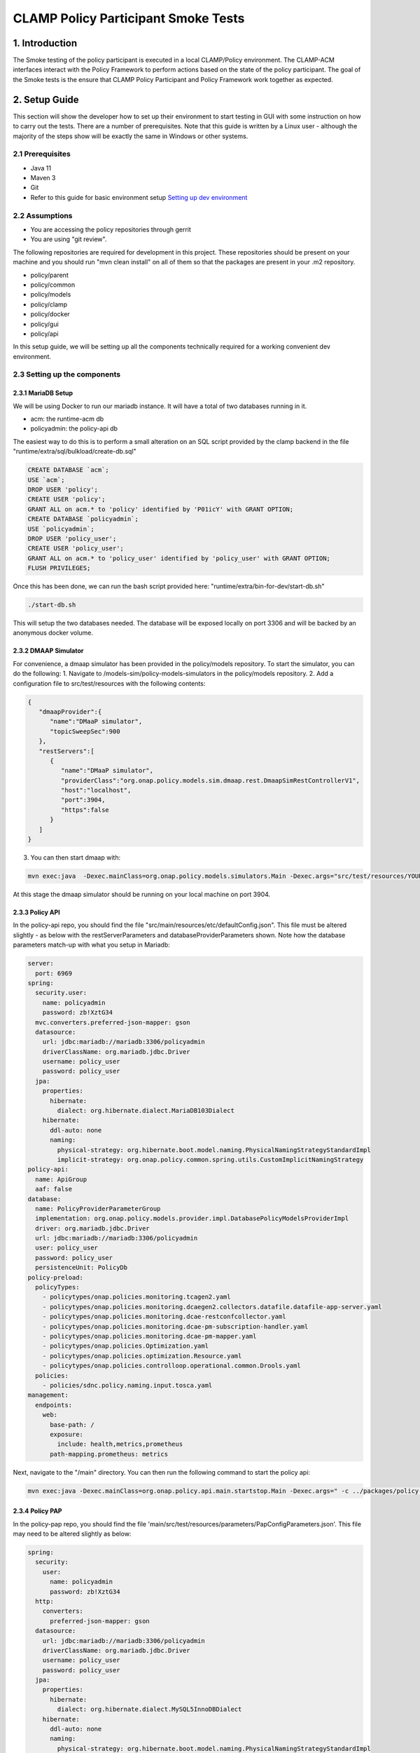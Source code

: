 .. This work is licensed under a
.. Creative Commons Attribution 4.0 International License.
.. http://creativecommons.org/licenses/by/4.0

CLAMP Policy Participant Smoke Tests
------------------------------------

1. Introduction
***************

The Smoke testing of the policy participant is executed in a local CLAMP/Policy environment. The CLAMP-ACM interfaces interact with the Policy Framework to perform actions based on the state of the policy participant. The goal of the Smoke tests is the ensure that CLAMP Policy Participant and Policy Framework work together as expected.

2. Setup Guide
**************

This section will show the developer how to set up their environment to start testing in GUI with some instruction on how to carry out the tests. There are a number of prerequisites. Note that this guide is written by a Linux user - although the majority of the steps show will be exactly the same in Windows or other systems.

2.1 Prerequisites
=================

- Java 11
- Maven 3
- Git
- Refer to this guide for basic environment setup `Setting up dev environment <https://wiki.onap.org/display/DW/Setting+Up+Your+Development+Environment>`_

2.2 Assumptions
===============

- You are accessing the policy repositories through gerrit
- You are using "git review".

The following repositories are required for development in this project. These repositories should be present on your machine and you should run "mvn clean install" on all of them so that the packages are present in your .m2 repository.

- policy/parent
- policy/common
- policy/models
- policy/clamp
- policy/docker
- policy/gui
- policy/api

In this setup guide, we will be setting up all the components technically required for a working convenient dev environment.

2.3 Setting up the components
=============================

2.3.1 MariaDB Setup
^^^^^^^^^^^^^^^^^^^

We will be using Docker to run our mariadb instance. It will have a total of two databases running in it.

- acm: the runtime-acm db
- policyadmin: the policy-api db

The easiest way to do this is to perform a small alteration on an SQL script provided by the clamp backend in the file "runtime/extra/sql/bulkload/create-db.sql"

.. code-block:: mysql

    CREATE DATABASE `acm`;
    USE `acm`;
    DROP USER 'policy';
    CREATE USER 'policy';
    GRANT ALL on acm.* to 'policy' identified by 'P01icY' with GRANT OPTION;
    CREATE DATABASE `policyadmin`;
    USE `policyadmin`;
    DROP USER 'policy_user';
    CREATE USER 'policy_user';
    GRANT ALL on acm.* to 'policy_user' identified by 'policy_user' with GRANT OPTION;
    FLUSH PRIVILEGES;

Once this has been done, we can run the bash script provided here: "runtime/extra/bin-for-dev/start-db.sh"

.. code-block:: bash

    ./start-db.sh

This will setup the two databases needed. The database will be exposed locally on port 3306 and will be backed by an anonymous docker volume.

2.3.2 DMAAP Simulator
^^^^^^^^^^^^^^^^^^^^^

For convenience, a dmaap simulator has been provided in the policy/models repository. To start the simulator, you can do the following:
1. Navigate to /models-sim/policy-models-simulators in the policy/models repository.
2. Add a configuration file to src/test/resources with the following contents:

.. code-block:: json

    {
       "dmaapProvider":{
          "name":"DMaaP simulator",
          "topicSweepSec":900
       },
       "restServers":[
          {
             "name":"DMaaP simulator",
             "providerClass":"org.onap.policy.models.sim.dmaap.rest.DmaapSimRestControllerV1",
             "host":"localhost",
             "port":3904,
             "https":false
          }
       ]
    }

3. You can then start dmaap with:

.. code-block:: bash

    mvn exec:java  -Dexec.mainClass=org.onap.policy.models.simulators.Main -Dexec.args="src/test/resources/YOUR_CONF_FILE.json"

At this stage the dmaap simulator should be running on your local machine on port 3904.

2.3.3 Policy API
^^^^^^^^^^^^^^^^

In the policy-api repo, you should find the file "src/main/resources/etc/defaultConfig.json". This file must be altered slightly - as below with the restServerParameters and databaseProviderParameters shown. Note how the database parameters match-up with what you setup in Mariadb:

.. code-block:: yaml

    server:
      port: 6969
    spring:
      security.user:
        name: policyadmin
        password: zb!XztG34
      mvc.converters.preferred-json-mapper: gson
      datasource:
        url: jdbc:mariadb://mariadb:3306/policyadmin
        driverClassName: org.mariadb.jdbc.Driver
        username: policy_user
        password: policy_user
      jpa:
        properties:
          hibernate:
            dialect: org.hibernate.dialect.MariaDB103Dialect
        hibernate:
          ddl-auto: none
          naming:
            physical-strategy: org.hibernate.boot.model.naming.PhysicalNamingStrategyStandardImpl
            implicit-strategy: org.onap.policy.common.spring.utils.CustomImplicitNamingStrategy
    policy-api:
      name: ApiGroup
      aaf: false
    database:
      name: PolicyProviderParameterGroup
      implementation: org.onap.policy.models.provider.impl.DatabasePolicyModelsProviderImpl
      driver: org.mariadb.jdbc.Driver
      url: jdbc:mariadb://mariadb:3306/policyadmin
      user: policy_user
      password: policy_user
      persistenceUnit: PolicyDb
    policy-preload:
      policyTypes:
        - policytypes/onap.policies.monitoring.tcagen2.yaml
        - policytypes/onap.policies.monitoring.dcaegen2.collectors.datafile.datafile-app-server.yaml
        - policytypes/onap.policies.monitoring.dcae-restconfcollector.yaml
        - policytypes/onap.policies.monitoring.dcae-pm-subscription-handler.yaml
        - policytypes/onap.policies.monitoring.dcae-pm-mapper.yaml
        - policytypes/onap.policies.Optimization.yaml
        - policytypes/onap.policies.optimization.Resource.yaml
        - policytypes/onap.policies.controlloop.operational.common.Drools.yaml
      policies:
        - policies/sdnc.policy.naming.input.tosca.yaml
    management:
      endpoints:
        web:
          base-path: /
          exposure:
            include: health,metrics,prometheus
          path-mapping.prometheus: metrics

Next, navigate to the "/main" directory. You can then run the following command to start the policy api:

.. code-block:: bash

    mvn exec:java -Dexec.mainClass=org.onap.policy.api.main.startstop.Main -Dexec.args=" -c ../packages/policy-api-tarball/src/main/resources/etc/defaultConfig.json"

2.3.4 Policy PAP
^^^^^^^^^^^^^^^^

In the policy-pap repo, you should find the file 'main/src/test/resources/parameters/PapConfigParameters.json'. This file may need to be altered slightly as below:

.. code-block:: yaml

    spring:
      security:
        user:
          name: policyadmin
          password: zb!XztG34
      http:
        converters:
          preferred-json-mapper: gson
      datasource:
        url: jdbc:mariadb://mariadb:3306/policyadmin
        driverClassName: org.mariadb.jdbc.Driver
        username: policy_user
        password: policy_user
      jpa:
        properties:
          hibernate:
            dialect: org.hibernate.dialect.MySQL5InnoDBDialect
        hibernate:
          ddl-auto: none
          naming:
            physical-strategy: org.hibernate.boot.model.naming.PhysicalNamingStrategyStandardImpl
            implicit-strategy: org.onap.policy.pap.main.CustomImplicitNamingStrategy
    server:
      port: 6969
    pap:
      name: PapGroup
      pdpParameters:
        heartBeatMs: 120000
        updateParameters:
          maxRetryCount: 1

Next, navigate to the "/main" directory. You can then run the following command to start the policy pap

.. code-block:: bash

    mvn -q -e clean compile exec:java -Dexec.mainClass="org.onap.policy.pap.main.startstop.Main" -Dexec.args="-c /src/test/resources/parameters/PapConfigParameters.json"

2.3.5 ACM Runtime
^^^^^^^^^^^^^^^^^^^^^^^^^

To start the acm runtime we need to go the "runtime-acm" directory in the clamp repo. There is a config file that is used, by default, for the acm runtime. That config file is here: "src/main/resources/application.yaml". For development in your local environment, it shouldn't need any adjustment and we can just run the acm runtime with:

.. code-block:: bash

    mvn spring-boot:run

2.3.6 ACM Policy Participant
^^^^^^^^^^^^^^^^^^^^^^^^^^^^^^^^^^^^

To start the policy participant we need to go to the "participant-impl/participant-impl-policy" directory in the clamp repo. There is a config file under "src/main/resources/config/application.yaml". For development in your local environment, we will need to adjust this file slightly:

.. code-block:: yaml

    server:
        port: 8082

    participant:
      pdpGroup: defaultGroup
      pdpType: apex
      policyApiParameters:
        clientName: api
        hostname: localhost
        port: 6970
        userName: healthcheck
        password: zb!XztG34
        https: true
        allowSelfSignedCerts: true
      policyPapParameters:
        clientName: pap
        hostname: localhost
        port: 6968
        userName: healthcheck
        password: zb!XztG34
        https: true
        allowSelfSignedCerts: true
      intermediaryParameters:
        reportingTimeIntervalMs: 120000
        description: Participant Description
        participantId:
          name: org.onap.PM_Policy
          version: 1.0.0
        participantType:
          name: org.onap.policy.acm.PolicyControlLoopParticipant
          version: 2.3.1
        clampControlLoopTopics:
          topicSources:
            -
              topic: POLICY-CLRUNTIME-PARTICIPANT
              servers:
                - ${topicServer:localhost}
              topicCommInfrastructure: dmaap
              fetchTimeout: 15000
          topicSinks:
            -
              topic: POLICY-CLRUNTIME-PARTICIPANT
              servers:
                - ${topicServer:localhost}
              topicCommInfrastructure: dmaap

Navigate to the participant-impl/particpant-impl-policy/main directory. We can then run the policy-participant with the following command:

.. code-block:: bash

    mvn spring-boot:run -Dspring-boot.run.arguments="--server.port=8082 --topicServer=localhost"

3. Testing Procedure
====================

3.1 Testing Outline
^^^^^^^^^^^^^^^^^^^

To perform the Smoke testing of the policy-participant we will be verifying the behaviours of the participant when the control loop changes state. The scenarios are:

- UNINITIALISED to PASSIVE: participant creates policies and policyTypes specified in the ToscaServiceTemplate using policy-api and deploys the policies using pap.
- PASSIVE to RUNNING: participant changes state to RUNNING. No operation performed.
- RUNNING to PASSIVE: participant changes state to PASSIVE. No operation performed.
- PASSIVE to UNINITIALISED: participant undeploys deployed policies and deletes policies and policyTypes which have been created.

3.2 Testing Steps
^^^^^^^^^^^^^^^^^

Creation of ACM:
************************

A ACM is created by commissioning a Tosca template with ACM definitions and instantiating the ACM with the state "UNINITIALISED".
Using postman, commission a TOSCA template and instantiate using the following template:

:download:`Tosca Service Template <tosca/tosca_service_template_pptnt_smoke.yaml>`

:download:`Instantiate ACM <tosca/instantiation_pptnt_smoke.json>`

To verify this, we check that the ACM has been created and is in state UNINITIALISED.

    .. image:: images/pol-part-acm-creation-ver.png

Creation of policies and policyTypes:
*************************************

The ACM STATE is changed from UNINITIALISED to PASSIVE using postman:

.. code-block:: json

    {
        "orderedState": "PASSIVE",
        "controlLoopIdentifierList": [
            {
                "name": "PMSHInstance0",
                "version": "1.0.1"
            }
        ]
    }

This state change will trigger the creation of policies and policyTypes using the policy-api. To verify this we will check, using policy-api endpoints, that the "Sirisha" policyType, which is specified in the service template, has been created.

    .. image:: images/pol-part-acm-sirisha-ver.png

We can also check that the pm-control policy has been created.

    .. image:: images/pol-part-acm-pmcontrol-ver.png

Deployment of policies:
***********************

The ACM STATE is changed from UNINITIALISED to PASSIVE using postman:

This state change will trigger the deployment of the policies specified in the ToscaServiceTemplate. To verify this, we will check that the apex pmcontrol policy has been deployed to the defaultGroup. We check this using pap:

    .. image:: images/pol-part-acm-pmcontrol-deploy-ver.png

Undeployment of policies:
*************************

The ACM STATE is changed from PASSIVE to UNINITIALISED using postman:

.. code-block:: json

    {
        "orderedState": "UNINITIALISED",
        "controlLoopIdentifierList": [
            {
                "name": "PMSHInstance0",
                "version": "1.0.1"
            }
        ]
    }

This state change will trigger the undeployment of the pmcontrol policy which was deployed previously. To verifiy this we do a PdpGroup Query as before and check that the pmcontrol policy has been undeployed and removed from the defaultGroup:

    .. image:: images/pol-part-acm-pmcontrol-undep-ver.png

Deletion of policies and policyTypes:
*************************************

The ACM STATE is changed from PASSIVE to UNINITIALISED using postman:

This state change will trigger the deletion of the previously created policies and policyTypes. To verify this, as before, we can check that the Sirisha policyType is not found this time and likewise for the pmcontrol policy:

    .. image:: images/pol-part-acm-sirisha-nf.png

    .. image:: images/pol-part-acm-pmcontrol-nf.png
